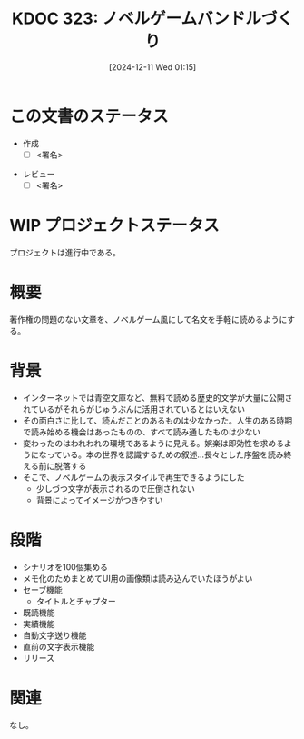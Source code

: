 :properties:
:ID: 20241211T011547
:mtime:    20241211234044
:ctime:    20241211011548
:end:
#+title:      KDOC 323: ノベルゲームバンドルづくり
#+date:       [2024-12-11 Wed 01:15]
#+filetags:   :draft:project:
#+identifier: 20241211T011547

# (denote-rename-file-using-front-matter (buffer-file-name) 0)
# (save-excursion (while (re-search-backward ":draft" nil t) (replace-match "")))
# (flush-lines "^\\#\s.+?")

# ====ポリシー。
# 1ファイル1アイデア。
# 1ファイルで内容を完結させる。
# 常にほかのエントリとリンクする。
# 自分の言葉を使う。
# 参考文献を残しておく。
# 文献メモの場合は、感想と混ぜないこと。1つのアイデアに反する
# ツェッテルカステンの議論に寄与するか。それで本を書けと言われて書けるか
# 頭のなかやツェッテルカステンにある問いとどのようにかかわっているか
# エントリ間の接続を発見したら、接続エントリを追加する。カード間にあるリンクの関係を説明するカード。
# アイデアがまとまったらアウトラインエントリを作成する。リンクをまとめたエントリ。
# エントリを削除しない。古いカードのどこが悪いかを説明する新しいカードへのリンクを追加する。
# 恐れずにカードを追加する。無意味の可能性があっても追加しておくことが重要。
# 個人の感想・意思表明ではない。事実や書籍情報に基づいている

# ====永久保存メモのルール。
# 自分の言葉で書く。
# 後から読み返して理解できる。
# 他のメモと関連付ける。
# ひとつのメモにひとつのことだけを書く。
# メモの内容は1枚で完結させる。
# 論文の中に組み込み、公表できるレベルである。

# ====水準を満たす価値があるか。
# その情報がどういった文脈で使えるか。
# どの程度重要な情報か。
# そのページのどこが本当に必要な部分なのか。
# 公表できるレベルの洞察を得られるか

# ====フロー。
# 1. 「走り書きメモ」「文献メモ」を書く
# 2. 1日1回既存のメモを見て、自分自身の研究、思考、興味にどのように関係してくるかを見る
# 3. 追加すべきものだけ追加する

* この文書のステータス
- 作成
  - [ ] <署名>
# (progn (kill-line -1) (insert (format "  - [X] %s 貴島" (format-time-string "%Y-%m-%d"))))
- レビュー
  - [ ] <署名>
# (progn (kill-line -1) (insert (format "  - [X] %s 貴島" (format-time-string "%Y-%m-%d"))))

# チェックリスト ================
# 関連をつけた。
# タイトルがフォーマット通りにつけられている。
# 内容をブラウザに表示して読んだ(作成とレビューのチェックは同時にしない)。
# 文脈なく読めるのを確認した。
# おばあちゃんに説明できる。
# いらない見出しを削除した。
# タグを適切にした。
# すべてのコメントを削除した。
* WIP プロジェクトステータス

プロジェクトは進行中である。

* 概要
# 本文(見出しも設定する)
著作権の問題のない文章を、ノベルゲーム風にして名文を手軽に読めるようにする。

* 背景

- インターネットでは青空文庫など、無料で読める歴史的文学が大量に公開されているがそれらがじゅうぶんに活用されているとはいえない
- その面白さに比して、読んだことのあるものは少なかった。人生のある時期で読み始める機会はあったものの、すべて読み通したものは少ない
- 変わったのはわれわれの環境であるように見える。娯楽は即効性を求めるようになっている。本の世界を認識するための叙述…長々とした序盤を読み終える前に脱落する
- そこで、ノベルゲームの表示スタイルで再生できるようにした
  - 少しづつ文字が表示されるので圧倒されない
  - 背景によってイメージがつきやすい

* 段階

- シナリオを100個集める
- メモ化のためまとめてUI用の画像類は読み込んでいたほうがよい
- セーブ機能
  - タイトルとチャプター
- 既読機能
- 実績機能
- 自動文字送り機能
- 直前の文字表示機能
- リリース

* 関連
# 関連するエントリ。なぜ関連させたか理由を書く。意味のあるつながりを意識的につくる。
# この事実は自分のこのアイデアとどう整合するか。
# この現象はあの理論でどう説明できるか。
# ふたつのアイデアは互いに矛盾するか、互いを補っているか。
# いま聞いた内容は以前に聞いたことがなかったか。
# メモ y についてメモ x はどういう意味か。
なし。
